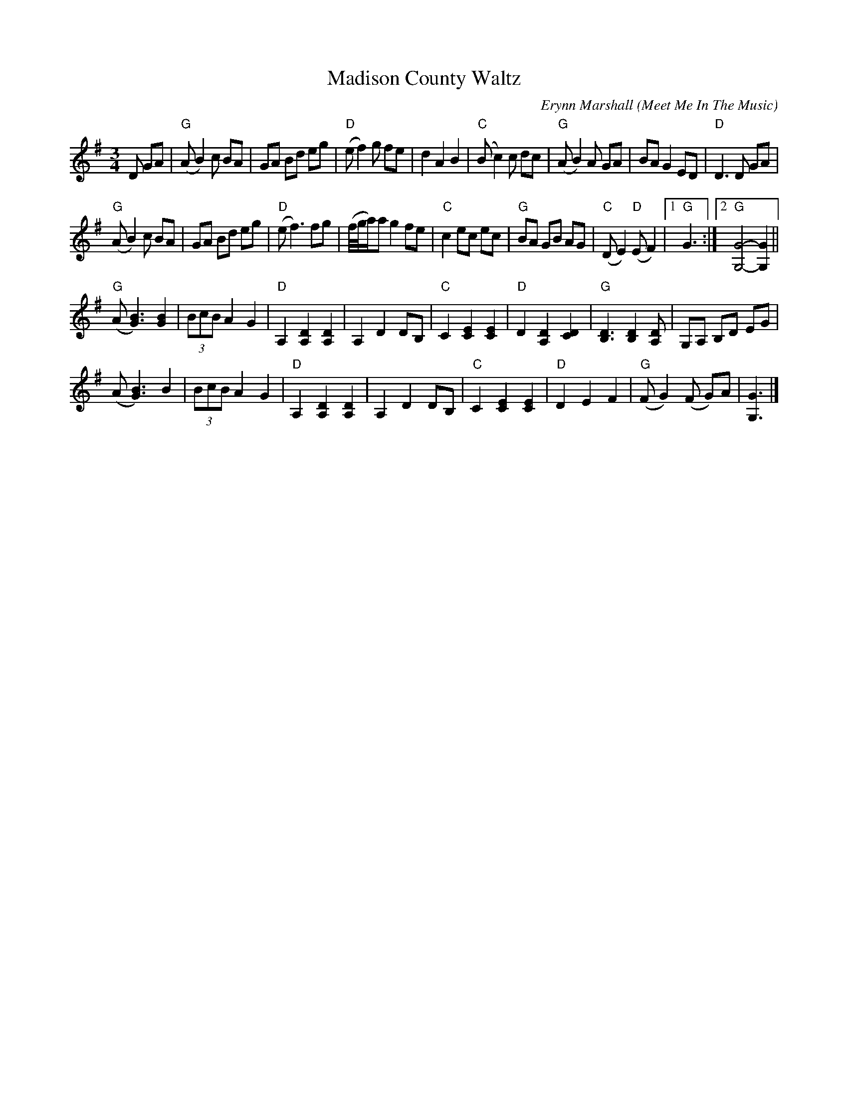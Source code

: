 X: 1
T: Madison County Waltz
C: Erynn Marshall
O: Meet Me In The Music
R: waltz
Z: 2020 John Chambers <jc:trillian.mit.edu>
S: https://www.facebook.com/groups/Fiddletuneoftheday/
S: https://www.facebook.com/groups/Fiddletuneoftheday/photos/
M: 3/4
L: 1/8
K: G
D GA |\
"G"(AB2)c BA | GA Bd eg | "D"(ef2)g fe | d2 A2 B2 |\
"C"(Bc2)c dc | "G"(AB2)A GA | BAG2 ED | "D"D3D GA |
"G"(AB2)c BA | GA Bd eg | "D"(ef3) fg | (f//g//a/)a g2 fe |\
"C"c2 ec ec | "G"BA GB AG | "C"(DE2) "D"(EF2) |1 "G"G3 :|2 "G"[G4-G,4-] [G2G,2] ||
"G"(A[B3G3]) [B2G2] | (3BcB A2 G2 | "D"A,2 [D2A,2] [D2A,2] | A,2 D2 DB, |\
"C"C2 [E2C2] [E2C2] | "D"D2 [D2A,2] [D2C2] | "G"[D3B,3] [D2B,2] [DA,] | G,A, B,D EG |
(A[B3G3]) B2 | (3BcB A2 G2 | "D"A,2 [D2A,2] [D2A,2] | A,2 D2 DB, |\
"C"C2 [E2C2] [E2C2] | "D"D2 E2 F2 | "G"(FG2)(F G)A | [G3G,3] |]
